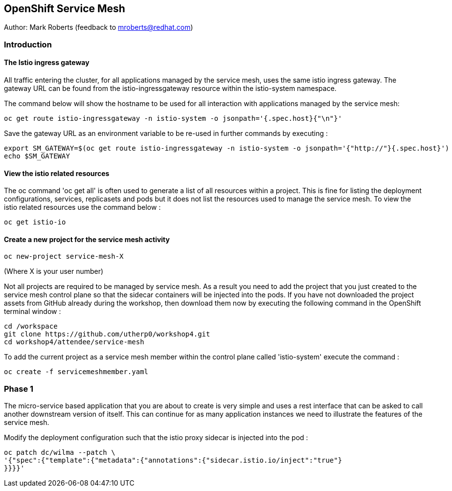 :hide-uri-scheme:
== OpenShift Service Mesh

Author: Mark Roberts (feedback to mroberts@redhat.com)

=== Introduction




==== The Istio ingress gateway

All traffic entering the cluster, for all applications managed by the service mesh, uses the same istio ingress gateway. The gateway URL can be found from the istio-ingressgateway resource within the istio-system namespace.

The command below will show the hostname to be used for all interaction with applications managed by the service mesh:

[source]
----
oc get route istio-ingressgateway -n istio-system -o jsonpath='{.spec.host}{"\n"}'
----

Save the gateway URL as an environment variable to be re-used in further commands by executing :

[source]
----
export SM_GATEWAY=$(oc get route istio-ingressgateway -n istio-system -o jsonpath='{"http://"}{.spec.host}')
echo $SM_GATEWAY
----

==== View the istio related resources

The oc command 'oc get all' is often used to generate a list of all resources within a project. This is fine for listing the deployment configurations, services, replicasets and pods but it does not list the resources used to manage the service mesh. To view the istio related resources use the command below :

[source]
----
oc get istio-io
----

==== Create a new project for the service mesh activity

[source]
----
oc new-project service-mesh-X 
----

(Where X is your user number)

Not all projects are required to be managed by service mesh. As a result you need to add the project that you just created to the service mesh control plane so that the sidecar containers will be injected into the pods. If you have not downloaded the project assets from GitHub already during the workshop, then download them now by executing the following command in the OpenShift terminal window : 

[source]
----
cd /workspace
git clone https://github.com/utherp0/workshop4.git
cd workshop4/attendee/service-mesh
----

To add the current project as a service mesh member within the control plane called 'istio-system' execute the command :

[source]
----
oc create -f servicemeshmember.yaml
----



=== Phase 1

The micro-service based application that you are about to create is very simple and uses a rest interface that can be asked to call another downstream version of itself. This can continue for as many application instances we need to illustrate the features of the service mesh. 










[source]
----



----




Modify the deployment configuration such that the istio proxy sidecar is injected into the pod :

[source]
----
oc patch dc/wilma --patch \
'{"spec":{"template":{"metadata":{"annotations":{"sidecar.istio.io/inject":"true"}
}}}}'
----

